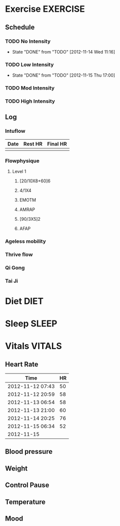 #+FILETAGS: HEALTH
* Exercise							   :EXERCISE:

** Schedule
*** TODO No Intensity
    SCHEDULED: <2012-11-18 Sun .+4d/5d>
    - State "DONE"       from "TODO"       [2012-11-14 Wed 11:16]
:PROPERTIES:
:STYLE: habit
:LAST_REPEAT: [2012-11-15 Thu 11:16]
:END:

*** TODO Low Intensity
    SCHEDULED: <2012-11-19 Mon .+4d/5d>
    - State "DONE"       from "TODO"       [2012-11-15 Thu 17:00]
:PROPERTIES:
:STYLE: habit
:LAST_REPEAT: [2012-11-15 Thu 21:00]
:END:

*** TODO Mod Intensity
    SCHEDULED: <2012-11-16 Fri .+4d/5d>
:PROPERTIES:
:STYLE: habit
:END:

*** TODO High Intensity
    SCHEDULED: <2012-11-17 Sat .+4d/5d>
:PROPERTIES:
:STYLE: habit
:END:


** Log
*** Intuflow
| Date | Rest HR | Final HR |
|------+---------+----------|
|      |         |          |
*** Flowphysique
**** Level 1
***** [20/10X8+60]6
***** 4/1X4
***** EMOTM
***** AMRAP
***** [90/3X5]2
***** AFAP
*** Ageless mobility
*** Thrive flow
*** Qi Gong
*** Tai Ji
* Diet								       :DIET:
* Sleep								      :SLEEP:
* Vitals							     :VITALS:
** Heart Rate
| Time             | HR |
|------------------+----|
| 2012-11-12 07:43 | 50 |
| 2012-11-12 20:59 | 58 |
| 2012-11-13 06:54 | 58 |
| 2012-11-13 21:00 | 60 |
| 2012-11-14 20:25 | 76 |
| 2012-11-15 06:34 | 52 |
| 2012-11-15       |    |
   

** Blood pressure
** Weight
** Control Pause
** Temperature
** Mood 




